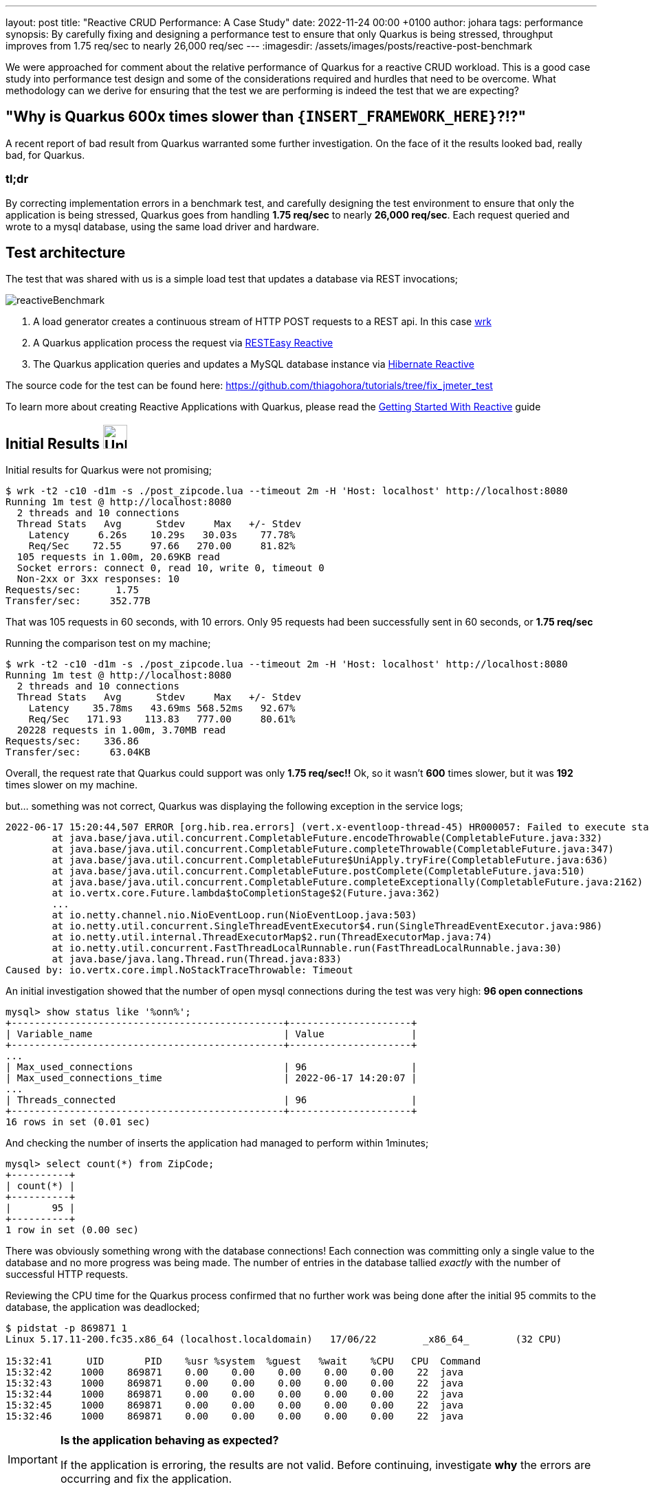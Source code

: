 ---
layout: post
title: "Reactive CRUD Performance: A Case Study"
date:   2022-11-24 00:00 +0100
author: johara
tags: performance
synopsis: By carefully fixing and designing a performance test to ensure that only Quarkus is being stressed, throughput improves from 1.75 req/sec to nearly 26,000 req/sec
---
:imagesdir: /assets/images/posts/reactive-post-benchmark

We were approached for comment about the relative performance of Quarkus for a reactive CRUD workload.  This is a good case study into performance test design and some of the considerations required and hurdles that need to be overcome. What methodology can we derive for ensuring that the test we are performing is indeed the test that we are expecting?


== "Why is Quarkus 600x times slower than `{INSERT_FRAMEWORK_HERE}`?!?"

A recent report of bad result from Quarkus warranted some further investigation. On the face of it the results looked bad, really bad, for Quarkus.

=== tl;dr

By correcting implementation errors in a benchmark test, and carefully designing the test environment to ensure that only the application is being stressed, Quarkus goes from handling *1.75 req/sec* to nearly *26,000 req/sec*. Each request queried and wrote to a mysql database, using the same load driver and hardware.

== Test architecture

The test that was shared with us is a simple load test that updates a database via REST invocations;

image::reactiveBenchmark.png[]

. A load generator creates a continuous stream of HTTP POST requests to a REST api. In this case https://github.com/wg/wrk[wrk]
. A Quarkus application process the request via https://quarkus.io/guides/resteasy-reactive[RESTEasy Reactive]
. The Quarkus application queries and updates a MySQL database instance via https://hibernate.org/reactive/[Hibernate Reactive]

The source code for the test can be found here: https://github.com/thiagohora/tutorials/tree/fix_jmeter_test

To learn more about creating Reactive Applications with Quarkus, please read the https://quarkus.io/guides/getting-started-reactive[Getting Started With Reactive] guide

== Initial Results image:emoji-unhappy.png[Unhappy, 35, 35]


Initial results for Quarkus were not promising;

[source,bash]
----
$ wrk -t2 -c10 -d1m -s ./post_zipcode.lua --timeout 2m -H 'Host: localhost' http://localhost:8080
Running 1m test @ http://localhost:8080
  2 threads and 10 connections
  Thread Stats   Avg      Stdev     Max   +/- Stdev
    Latency     6.26s    10.29s   30.03s    77.78%
    Req/Sec    72.55     97.66   270.00     81.82%
  105 requests in 1.00m, 20.69KB read
  Socket errors: connect 0, read 10, write 0, timeout 0
  Non-2xx or 3xx responses: 10
Requests/sec:      1.75
Transfer/sec:     352.77B
----

That was 105 requests in 60 seconds, with 10 errors. Only 95 requests had been successfully sent in 60 seconds, or *1.75 req/sec*

Running the comparison test on my machine;

[source,bash]
----
$ wrk -t2 -c10 -d1m -s ./post_zipcode.lua --timeout 2m -H 'Host: localhost' http://localhost:8080
Running 1m test @ http://localhost:8080
  2 threads and 10 connections
  Thread Stats   Avg      Stdev     Max   +/- Stdev
    Latency    35.78ms   43.69ms 568.52ms   92.67%
    Req/Sec   171.93    113.83   777.00     80.61%
  20228 requests in 1.00m, 3.70MB read
Requests/sec:    336.86
Transfer/sec:     63.04KB
----	


Overall, the request rate that Quarkus could support was only *1.75 req/sec!!* Ok, so it wasn't *600* times slower, but it was *192* times slower on my machine.

but... something was not correct, Quarkus was displaying the following exception in the service logs;

```
2022-06-17 15:20:44,507 ERROR [org.hib.rea.errors] (vert.x-eventloop-thread-45) HR000057: Failed to execute statement [select zipcode0_.zip as zip1_0_0_, zipcode0_.city as city2_0_0_, zipcode0_.county as county3_0_0_, zipcode0_.state as state4_0_0_, zipcode0_.timezone as timezone5_0_0_, zipcode0_.type as type6_0_0_ from ZipCode zipcode0_ where zipcode0_.zip=?]: could not load an entity: [com.baeldung.quarkus_project.ZipCode#08231]: java.util.concurrent.CompletionException: io.vertx.core.impl.NoStackTraceThrowable: Timeout
	at java.base/java.util.concurrent.CompletableFuture.encodeThrowable(CompletableFuture.java:332)
	at java.base/java.util.concurrent.CompletableFuture.completeThrowable(CompletableFuture.java:347)
	at java.base/java.util.concurrent.CompletableFuture$UniApply.tryFire(CompletableFuture.java:636)
	at java.base/java.util.concurrent.CompletableFuture.postComplete(CompletableFuture.java:510)
	at java.base/java.util.concurrent.CompletableFuture.completeExceptionally(CompletableFuture.java:2162)
	at io.vertx.core.Future.lambda$toCompletionStage$2(Future.java:362)
	...
	at io.netty.channel.nio.NioEventLoop.run(NioEventLoop.java:503)
	at io.netty.util.concurrent.SingleThreadEventExecutor$4.run(SingleThreadEventExecutor.java:986)
	at io.netty.util.internal.ThreadExecutorMap$2.run(ThreadExecutorMap.java:74)
	at io.netty.util.concurrent.FastThreadLocalRunnable.run(FastThreadLocalRunnable.java:30)
	at java.base/java.lang.Thread.run(Thread.java:833)
Caused by: io.vertx.core.impl.NoStackTraceThrowable: Timeout

```

An initial investigation showed that the number of open mysql connections during the test was very high: **96 open connections**

```
mysql> show status like '%onn%';
+-----------------------------------------------+---------------------+
| Variable_name                                 | Value               |
+-----------------------------------------------+---------------------+
...
| Max_used_connections                          | 96                  |
| Max_used_connections_time                     | 2022-06-17 14:20:07 |
...
| Threads_connected                             | 96                  |
+-----------------------------------------------+---------------------+
16 rows in set (0.01 sec)
```

And checking the number of inserts the application had managed to perform within 1minutes;

```
mysql> select count(*) from ZipCode;
+----------+
| count(*) |
+----------+
|       95 |
+----------+
1 row in set (0.00 sec)

```

There was obviously something wrong with the database connections! Each connection was committing only a single value to the database and no more progress was being made. The number of entries in the database tallied _exactly_ with the number of successful HTTP requests.

Reviewing the CPU time for the Quarkus process confirmed that no further work was being done after the initial 95 commits to the database, the application was deadlocked;


[source,bash]
----
$ pidstat -p 869871 1
Linux 5.17.11-200.fc35.x86_64 (localhost.localdomain) 	17/06/22 	_x86_64_	(32 CPU)

15:32:41      UID       PID    %usr %system  %guest   %wait    %CPU   CPU  Command
15:32:42     1000    869871    0.00    0.00    0.00    0.00    0.00    22  java
15:32:43     1000    869871    0.00    0.00    0.00    0.00    0.00    22  java
15:32:44     1000    869871    0.00    0.00    0.00    0.00    0.00    22  java
15:32:45     1000    869871    0.00    0.00    0.00    0.00    0.00    22  java
15:32:46     1000    869871    0.00    0.00    0.00    0.00    0.00    22  java
----

[IMPORTANT]
====
*Is the application behaving as expected?*

If the application is erroring, the results are not valid. Before continuing, investigate *why* the errors are occurring and fix the application.
====


== Initial inspection of code

A quick review of the code revealed the deadlocking issue;

[source,java]
----
@POST
@Transactional
public Uni<ZipCode> create(ZipCode zipCode) {
    return getById(zipCode.getZip())
        .onItem()
        .ifNull()
        .switchTo(createZipCode(zipCode))
        .onFailure(PersistenceException.class)
        .recoverWithUni(() -> getById(zipCode.getZip()));
}
----

Ah Ha! the endpoint is annotated with `@Transactional`. The application is using Hibernate Reactive, so instead we need to use the  `@ReactiveTransactional` annotation. For further details, please read the https://quarkus.io/guides/hibernate-reactive-panache#transactions[Simplified Hibernate Reactive with Panache] guide. This can be confusing, but conversations have started about how to clarify the difference requirements, warning users if there is an issue.


== Quarkus Application Fixed image:emoji-happy.png[Happy, 35, 35]

[source,java]
----
@POST
@ReactiveTransactional
public Uni<ZipCode> create(ZipCode zipCode) {
    return getById(zipCode.getZip())
        .onItem()
        .ifNull()
        .switchTo(createZipCode(zipCode))
        .onFailure(PersistenceException.class)
        .recoverWithUni(() -> getById(zipCode.getZip()));
}
----

Let's try again:

[source,bash]
----
$ wrk -t2 -c10 -d1m -s ./post_zipcode.lua --timeout 2m -H 'Host: localhost' http://localhost:8080
Running 1m test @ http://localhost:8080
  2 threads and 10 connections
  Thread Stats   Avg      Stdev     Max   +/- Stdev
    Latency    30.06ms   33.67ms 351.38ms   87.66%
    Req/Sec   197.60    145.88     1.14k    82.24%
  23427 requests in 1.00m, 4.60MB read
  Socket errors: connect 0, read 3, write 0, timeout 0
  Non-2xx or 3xx responses: 3
Requests/sec:    390.21
Transfer/sec:     78.40KB
----


**390.21 req/sec!!** that's much better!!

With the test fixed, we can see a lot more data in the database table;

[source,bash]
----
mysql> select count(*) from ZipCode;
+----------+
| count(*) |
+----------+
|    10362 |
+----------+
1 row in set (0.00 sec)
----

NOTE: The test has been designed to query the database if a ZipCode already exists, before attempting to insert a new ZipCode. There are a finite number of ZipCodes, so as the test progresses, the number of ZipCode entries will tend towards the maximum number of ZipCodes. The workload progresses from being write heavy to read heavy.


== Same results image:emoji-unhappy.png[Unhappy, 35, 35]

but... my the hard disk on my machine was making a **lot** of noise during the test! The Quarkus result of *390.21 req/sec* is suspiciously similar to the comparison baseline of *336.86 req/sec*, and...

[source,bash]
----
$ pidstat -p 873146 1
...
15:46:29      UID       PID    %usr %system  %guest   %wait    %CPU   CPU  Command
15:46:30     1000    873146   59.00    6.00    0.00    0.00   65.00    12  java
15:46:31     1000    873146   57.00    4.00    0.00    0.00   61.00    12  java
15:46:32     1000    873146   50.00    3.00    0.00    0.00   53.00    12  java
15:46:33     1000    873146   27.00    5.00    0.00    0.00   32.00    12  java
15:46:34     1000    873146   32.00    3.00    0.00    0.00   35.00    12  java
15:46:35     1000    873146   50.00    4.00    0.00    0.00   54.00    12  java
15:46:36     1000    873146   27.00    3.00    0.00    0.00   30.00    12  java
15:46:37     1000    873146   27.00    4.00    0.00    0.00   31.00    12  java
15:46:38     1000    873146   39.00    4.00    0.00    0.00   43.00    12  java
15:46:39     1000    873146   48.00    2.00    0.00    0.00   50.00    12  java
15:46:40     1000    873146   40.00    2.00    0.00    0.00   42.00    12  java
15:46:41     1000    873146   28.00    5.00    0.00    0.00   33.00    12  java
15:46:42     1000    873146   23.00    4.00    0.00    0.00   27.00    12  java
----

The application is using less than **0.5** cores on a **32** core machine... hmm!

[IMPORTANT]
====
*Is the application the bottleneck?*

If a *system component* is the performance bottleneck (i.e. not the application under test), we are not actually stress testing the application.
====


== Move to a faster Disk image:emoji-happy.png[Happy, 35, 35]

Let's move the database files to a faster disk;


[source,bash]
----
$ docker run -d --rm --name mysqldb --network=host -e MYSQL_ROOT_PASSWORD=root -e MYSQL_DATABASE=baeldung -v /home/user/mysqlData:/var/lib/mysql  -d mysql:5.7.38 --character-set-server=utf8mb4 --collation-server=utf8mb4_unicode_ci
----

and re-run the test

[source,bash]
----
$ wrk -t2 -c10 -d1m -s ./post_zipcode.lua --timeout 2m -H 'Host: localhost' http://localhost:8080
Running 1m test @ http://localhost:8080
  2 threads and 10 connections
  Thread Stats   Avg      Stdev     Max   +/- Stdev
    Latency     2.97ms   17.85ms 319.79ms   98.44%
    Req/Sec    12.99k     6.45k   18.88k    77.23%
  1538167 requests in 1.00m, 301.75MB read
  Socket errors: connect 0, read 4, write 0, timeout 0
  Non-2xx or 3xx responses: 4
Requests/sec:  25599.85
Transfer/sec:      5.02MB

----

Sit back, Relax and Profit! *25,599.85 req/sec!* 

[IMPORTANT]
====
*Do not stop here!*

While it is easy to claim we have resolved the issue, for comparisons, we still do not have a controlled environment to run tests!
====

== System bottleneck still exists image:emoji-unhappy.png[Unhappy, 35, 35]

the Quarkus process is now using 4.5 cores...

[source,bash]
----
]$ pidstat -p 884208 1
Linux 5.17.11-200.fc35.x86_64 (localhost.localdomain) 	17/06/22 	_x86_64_	(32 CPU)

16:12:50      UID       PID    %usr %system  %guest   %wait    %CPU   CPU  Command
16:12:51     1000    884208  294.00  175.00    0.00    0.00  469.00    26  java
16:12:52     1000    884208  305.00  173.00    0.00    0.00  478.00    26  java
16:12:53     1000    884208  304.00  173.00    0.00    0.00  477.00    26  java
16:12:54     1000    884208  299.00  169.00    0.00    0.00  468.00    26  java
16:12:55     1000    884208  296.00  173.00    0.00    0.00  469.00    26  java
16:12:56     1000    884208  298.00  171.00    0.00    0.00  469.00    26  java
16:12:57     1000    884208  308.00  175.00    0.00    0.00  483.00    26  java
16:12:58     1000    884208  301.00  177.00    0.00    0.00  478.00    26  java
16:12:59     1000    884208  305.00  166.00    0.00    0.00  471.00    26  java
16:13:00     1000    884208  304.00  169.00    0.00    0.00  473.00    26  java
16:13:01     1000    884208  307.00  172.00    0.00    0.00  479.00    26  java
16:13:02     1000    884208  301.00  174.00    0.00    0.00  475.00    26  java
----

but... the system is *60%* idle

[source,bash]
----
$ vmstat 1
procs -----------memory---------- ---swap-- -----io---- -system-- ------cpu-----
 r  b swpd    free    buff   cache     si   so    bi    bo    in     cs us sy id wa st
14  0 5254976 9665088 590824 4895220    0    0     0     0 50997 715648 25 16 59  0  0
16  0 5254976 9667204 590824 4895220    0    0     0  1372 50995 710429 24 16 60  0  0
15  0 5254976 9666244 590824 4895232    0    0     0     0 51544 707477 24 16 59  0  0
11  0 5254976 9664892 590872 4895160    0    0     0   980 51178 700680 24 16 60  0  0
14  0 5254976 9662968 590880 4895232    0    0     0    12 54800 710039 25 16 59  0  0
----

We still have a bottleneck outside of the application, most likely within mysql or we are still I/O bound!

At this point, we have a couple of options, we can either;

 A) tune MySQL/IO so that they are no longer the bottleneck

or

 B) constrain that application below the maximum, such that the rest of the system is operating within it's limits

The easiest option is to simply constrain the application.  

[IMPORTANT]
====
*Choose your scaling methodology*

We can either scale up or tune the system, or we can scale down the application to below the limits of the system.

Choosing to scale up the system, or constrain the application, is a decision dependent on the goals of the testing.

====


== Constrain application image:emoji-happy.png[Happy, 35, 35]

We will remove the MySQL/System bottleneck by constraining the application to 4 cpu cores, therefore reducing the maximum load the application can drive to the database. We achieve this by running the application in docker;

[source,bash]
----
$ docker build -f ./src/main/docker/Dockerfile.jvm -t quarkus-project:0.1-SNAPSHOT .
...
Successfully built 0cd0d50404ac
Successfully tagged quarkus-project:0.1-SNAPSHOT

$ docker run --network host --cpuset-cpus=0-3 quarkus-project:0.1-SNAPSHOT
----

and re-running the test;

[source,bash]
----
$ wrk -t2 -c10 -d1m -s ./post_zipcode.lua --timeout 2m -H 'Host: localhost' http://localhost:8080
Running 1m test @ http://localhost:8080
  2 threads and 10 connections
  Thread Stats   Avg      Stdev     Max   +/- Stdev
    Latency     5.36ms   44.30ms 766.89ms   98.94%
    Req/Sec     9.50k     4.45k   15.37k    78.52%
  1121692 requests in 1.00m, 220.06MB read
  Socket errors: connect 0, read 1, write 0, timeout 0
  Non-2xx or 3xx responses: 1
Requests/sec:  18667.87
Transfer/sec:      3.66MB
----

Ok, so we are not at Max Throughput, but we *have* removed the system outside of the application as a bottleneck. *The bottleneck is NOW the application*

[IMPORTANT]
====
*Create an environment where the comparisons are valid* 

By constraining the application, we are not running at absolute Max Throughput possible, _but_ we have created an environment that allows for comparisons between frameworks.

With a constrained application environment, we will not be in the situation where one or more frameworks are sustaining throughput levels that are at the limit of the system.  

If any application _is_ at the system limit, the results are invalid.
====

== All network traffic is not equal! image:emoji-unhappy.png[Unhappy, 35, 35]

Further investigation showed that Quarkus is not running with TLS enabled between the application and database, so database network traffic is running un-encrypted. Let's fix that;

[source,properties]
----
quarkus.datasource.reactive.url=${DB_URL:mysql://localhost:3306/baeldung?useSSL=false&tlsVersion=TLSv1.2}
quarkus.datasource.reactive.max-size=95
quarkus.datasource.reactive.mysql.ssl-mode=required
#"don't do this in prod, don't do this @ home, don't do this !"
#required for this test as mysql cert is self-signed
quarkus.datasource.reactive.trust-all=true
----

and re-run

[source,bash]
----
$ wrk -t2 -c10 -d1m -s ./post_zipcode.lua --timeout 2m -H 'Host: localhost' http://localhost:8080
Running 1m test @ http://localhost:8080
  2 threads and 10 connections
  Thread Stats   Avg      Stdev     Max   +/- Stdev
    Latency     2.44ms   12.94ms 354.67ms   98.17%
    Req/Sec     7.55k     3.55k   11.94k    77.93%
  898541 requests in 1.00m, 176.26MB read
  Socket errors: connect 0, read 2, write 0, timeout 0
  Non-2xx or 3xx responses: 2
Requests/sec:  14955.61
Transfer/sec:      2.93MB
----

This provided us with a final, comparable throughput result of *14,955.61 req/sec*

[IMPORTANT]
====
*For comparisons, we need to ensure that each framework is performing the same work*
====

image::apples-to-oranges.png[]


== Results image:emoji-happy.png[Happy, 35, 35]

Is Quarkus really 600x times slower than Framework X/Y/Z? *Of course not!*

On my machine;

. the initial result was *1.75 req/sec*.  
. fixing the application brought that up to *390.21 req/sec*
. fixing some of the system bottlenecks gave us **25,599.85 req/sec**
. constraining the application, so that a fairer comparison with other frameworks can be made resulted in *18,667.87 req/sec*
. and finally, enabling TLS encryption to the database gives a final result of *14,955.61 req/sec*

image::results.png[]

IMPORTANT: Run *5* gives us our baseline for comparison, *14,955.61 req//sec*


=== Where does that leave Quarkus compared to Framework X/Y/Z?

well... that is an exercise for the reader ;-)


== Summary


Does these results show that Quarkus is quick? Well kinda, they hint at it, but there are still issues with the methodology that need resolving.

However, when faced with a benchmark result, especially one that does not appear to make sense, there are a number of steps you can take to validate the result;

 - *Fix the application*: Are there errors? Is the test functioning as expected? If there are errors, resolve them
 - *Ensure the application is the bottleneck*: What are the limiting factors for the test? Is the test CPU, Network I/O, Disk I/O bound? 
 - *Do not stop evaluating the test when you see a _"good"_ result*. For comparisons, you need to ensure that _every_ framework is the limiting factor for performance and not the system.
 - *Chose how to constrain the application*: either by scaling up the system, or scaling down the application.
 - *Validate that all frameworks are doing the same work*. For comparisons, are the frameworks performing the same work? 
 - *Ensure al frameworks are providing the same level of security*. Are the semantics the same?  e.g. same TLS encoding? same db transaction isolation levels? 

IMPORTANT: The System Under Test includes the *System*. Do not automatically _assume_ that your application is the bottleneck

== Notes on Methodology

[CAUTION]
====
*Does this benchmark tell us everything we need to know about how Quarkus behaves under load? Not really! It gives us _one_ data point*

In order to have a meaningful understanding of behavior under load, the following issues with methodology needs to be addressed;

- Load generation, database and application are all running on a single machine. The current test does not stress any of the network stack and there are side effects due to co-location of services. The application topology needs to be representative of a production environment.
- This test does not measure application responsiveness from a _users perspective_. A tool that does not suffer from http://highscalability.com/blog/2015/10/5/your-load-generator-is-probably-lying-to-you-take-the-red-pi.html[coordinated omissions], such as https://hyperfoil.io/[Hyperfoil], is required to accurately measure service response time, including system wait time. *throughput != response time* and response time is what matters to users!
- The mixture of read/writes to the database changes throughout the duration of the test. Initially the load is very write heavy, as time progresses, the database load is predominantly read heavy. A more consistent pattern of read/writes should be maintained throughout the test duration.
- The applications are not given time to correctly "warm up", therefore the results are a mixture of Java code running in interpreted mode and compiled mode. 
- Due to the issue above, it is not possible to derive how a framework would behave with real-world production traffic from this test
- As with any benchmarking, it is always best to *test a simulation of your production traffic*
====
